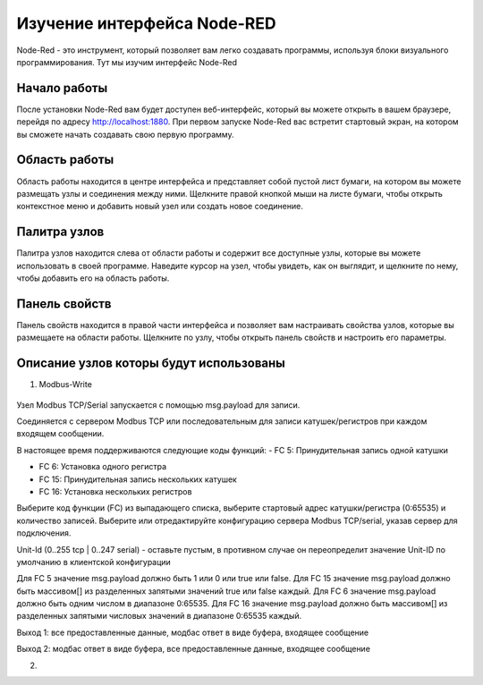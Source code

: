 
Изучение интерфейса Node-RED
----------------------------

Node-Red - это инструмент, который позволяет вам легко создавать программы, используя блоки визуального программирования. Тут мы изучим интерфейс Node-Red

Начало работы
~~~~~~~~~~~~~

После установки Node-Red вам будет доступен веб-интерфейс, который вы можете открыть в вашем браузере, перейдя по адресу `http://localhost:1880 <http://localhost:1880>`_. При первом запуске Node-Red вас встретит стартовый экран, на котором вы сможете начать создавать свою первую программу.

Область работы
~~~~~~~~~~~~~~

Область работы находится в центре интерфейса и представляет собой пустой лист бумаги, на котором вы можете размещать узлы и соединения между ними. Щелкните правой кнопкой мыши на листе бумаги, чтобы открыть контекстное меню и добавить новый узел или создать новое соединение.

.. figure:: images/13.jpg
       :width: 60%
       :align: center
       :alt: установка



Палитра узлов
~~~~~~~~~~~~~

Палитра узлов находится слева от области работы и содержит все доступные узлы, которые вы можете использовать в своей программе. Наведите курсор на узел, чтобы увидеть, как он выглядит, и щелкните по нему, чтобы добавить его на область работы.

.. figure:: images/14.jpg
       :width: 60%
       :align: center
       :alt: установка



Панель свойств
~~~~~~~~~~~~~~

Панель свойств находится в правой части интерфейса и позволяет вам настраивать свойства узлов, которые вы размещаете на области работы. Щелкните по узлу, чтобы открыть панель свойств и настроить его параметры.

.. figure:: images/15.jpg
       :width: 60%
       :align: center
       :alt: установка

       
Описание узлов которы будут использованы
~~~~~~~~~~~~~~~~~~~~~~~~~~~~~~~~~~~~~~~~

1. Modbus-Write

.. figure:: images/16.jpg
       :width: 60%
       :align: center
       :alt: установка


Узел Modbus TCP/Serial запускается с помощью msg.payload для записи.

Соединяется с сервером Modbus TCP или последовательным для записи катушек/регистров при каждом входящем сообщении.

В настоящее время поддерживаются следующие коды функций:
- FC 5: Принудительная запись одной катушки

- FC 6: Установка одного регистра

- FC 15: Принудительная запись нескольких катушек

- FC 16: Установка нескольких регистров

Выберите код функции (FC) из выпадающего списка, выберите стартовый адрес катушки/регистра (0:65535) и количество записей. Выберите или отредактируйте конфигурацию сервера Modbus TCP/serial, указав сервер для подключения.

Unit-Id (0..255 tcp | 0..247 serial) - оставьте пустым, в противном случае он переопределит значение Unit-ID по умолчанию в клиентской конфигурации

Для FC 5 значение msg.payload должно быть 1 или 0 или true или false. Для FC 15 значение msg.payload должно быть массивом[] из разделенных запятыми значений true или false каждый. Для FC 6 значение msg.payload должно быть одним числом в диапазоне 0:65535. Для FC 16 значение msg.payload должно быть массивом[] из разделенных запятыми числовых значений в диапазоне 0:65535 каждый.

Выход 1: все предоставленные данные, модбас ответ в виде буфера, входящее сообщение

Выход 2: модбас ответ в виде буфера, все предоставленные данные, входящее сообщение

2. 